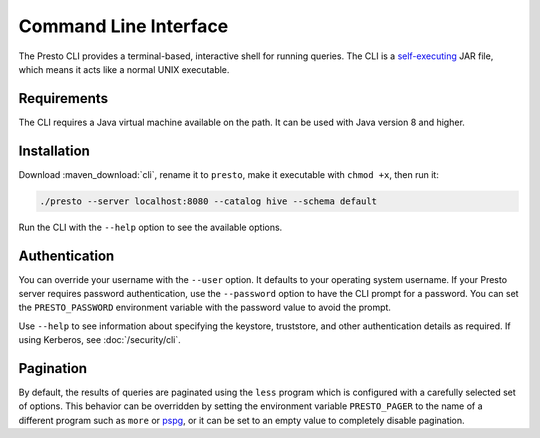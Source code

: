 ======================
Command Line Interface
======================

The Presto CLI provides a terminal-based, interactive shell for running
queries. The CLI is a
`self-executing <http://skife.org/java/unix/2011/06/20/really_executable_jars.html>`_
JAR file, which means it acts like a normal UNIX executable.

Requirements
------------

The CLI requires a Java virtual machine available on the path.
It can be used with Java version 8 and higher.

Installation
------------

Download :maven_download:`cli`, rename it to ``presto``,
make it executable with ``chmod +x``, then run it:

.. code-block:: none

    ./presto --server localhost:8080 --catalog hive --schema default

Run the CLI with the ``--help`` option to see the available options.

Authentication
--------------

You can override your username with the ``--user`` option. It defaults to your
operating system username. If your Presto server requires password
authentication, use the ``--password`` option to have the CLI prompt for a
password. You can set the ``PRESTO_PASSWORD`` environment variable with the
password value to avoid the prompt.

Use ``--help`` to see information about specifying the keystore, truststore, and
other authentication details as required. If using Kerberos, see :doc:`/security/cli`.

Pagination
----------

By default, the results of queries are paginated using the ``less`` program
which is configured with a carefully selected set of options. This behavior
can be overridden by setting the environment variable ``PRESTO_PAGER`` to the
name of a different program such as ``more`` or `pspg <https://github.com/okbob/pspg>`_,
or it can be set to an empty value to completely disable pagination.
